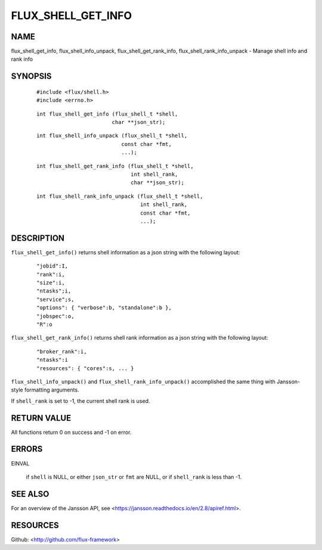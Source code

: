 ===================
FLUX_SHELL_GET_INFO
===================


NAME
====

flux_shell_get_info, flux_shell_info_unpack, flux_shell_get_rank_info, flux_shell_rank_info_unpack - Manage shell info and rank info

SYNOPSIS
========

   ::

      #include <flux/shell.h>
      #include <errno.h>

..

   ::

      int flux_shell_get_info (flux_shell_t *shell,
                              char **json_str);

   ::

      int flux_shell_info_unpack (flux_shell_t *shell,
                                 const char *fmt,
                                 ...);

..

   ::

      int flux_shell_get_rank_info (flux_shell_t *shell,
                                    int shell_rank,
                                    char **json_str);

   ::

      int flux_shell_rank_info_unpack (flux_shell_t *shell,
                                       int shell_rank,
                                       const char *fmt,
                                       ...);

DESCRIPTION
===========

``flux_shell_get_info()`` returns shell information as a json string with the following layout:

   ::

      "jobid":I,
      "rank":i,
      "size":i,
      "ntasks";i,
      "service";s,
      "options": { "verbose":b, "standalone":b },
      "jobspec":o,
      "R":o

``flux_shell_get_rank_info()`` returns shell rank information as a json string with the following layout:

   ::

      "broker_rank":i,
      "ntasks":i
      "resources": { "cores":s, ... }

``flux_shell_info_unpack()`` and ``flux_shell_rank_info_unpack()`` accomplished the same thing with Jansson-style formatting arguments.

If ``shell_rank`` is set to -1, the current shell rank is used.

RETURN VALUE
============

All functions return 0 on success and -1 on error.

ERRORS
======

EINVAL

   if ``shell`` is NULL, or either ``json_str`` or ``fmt`` are NULL, or if ``shell_rank`` is less than -1.

SEE ALSO
========

For an overview of the Jansson API, see <https://jansson.readthedocs.io/en/2.8/apiref.html>.

RESOURCES
=========

Github: <http://github.com/flux-framework>
